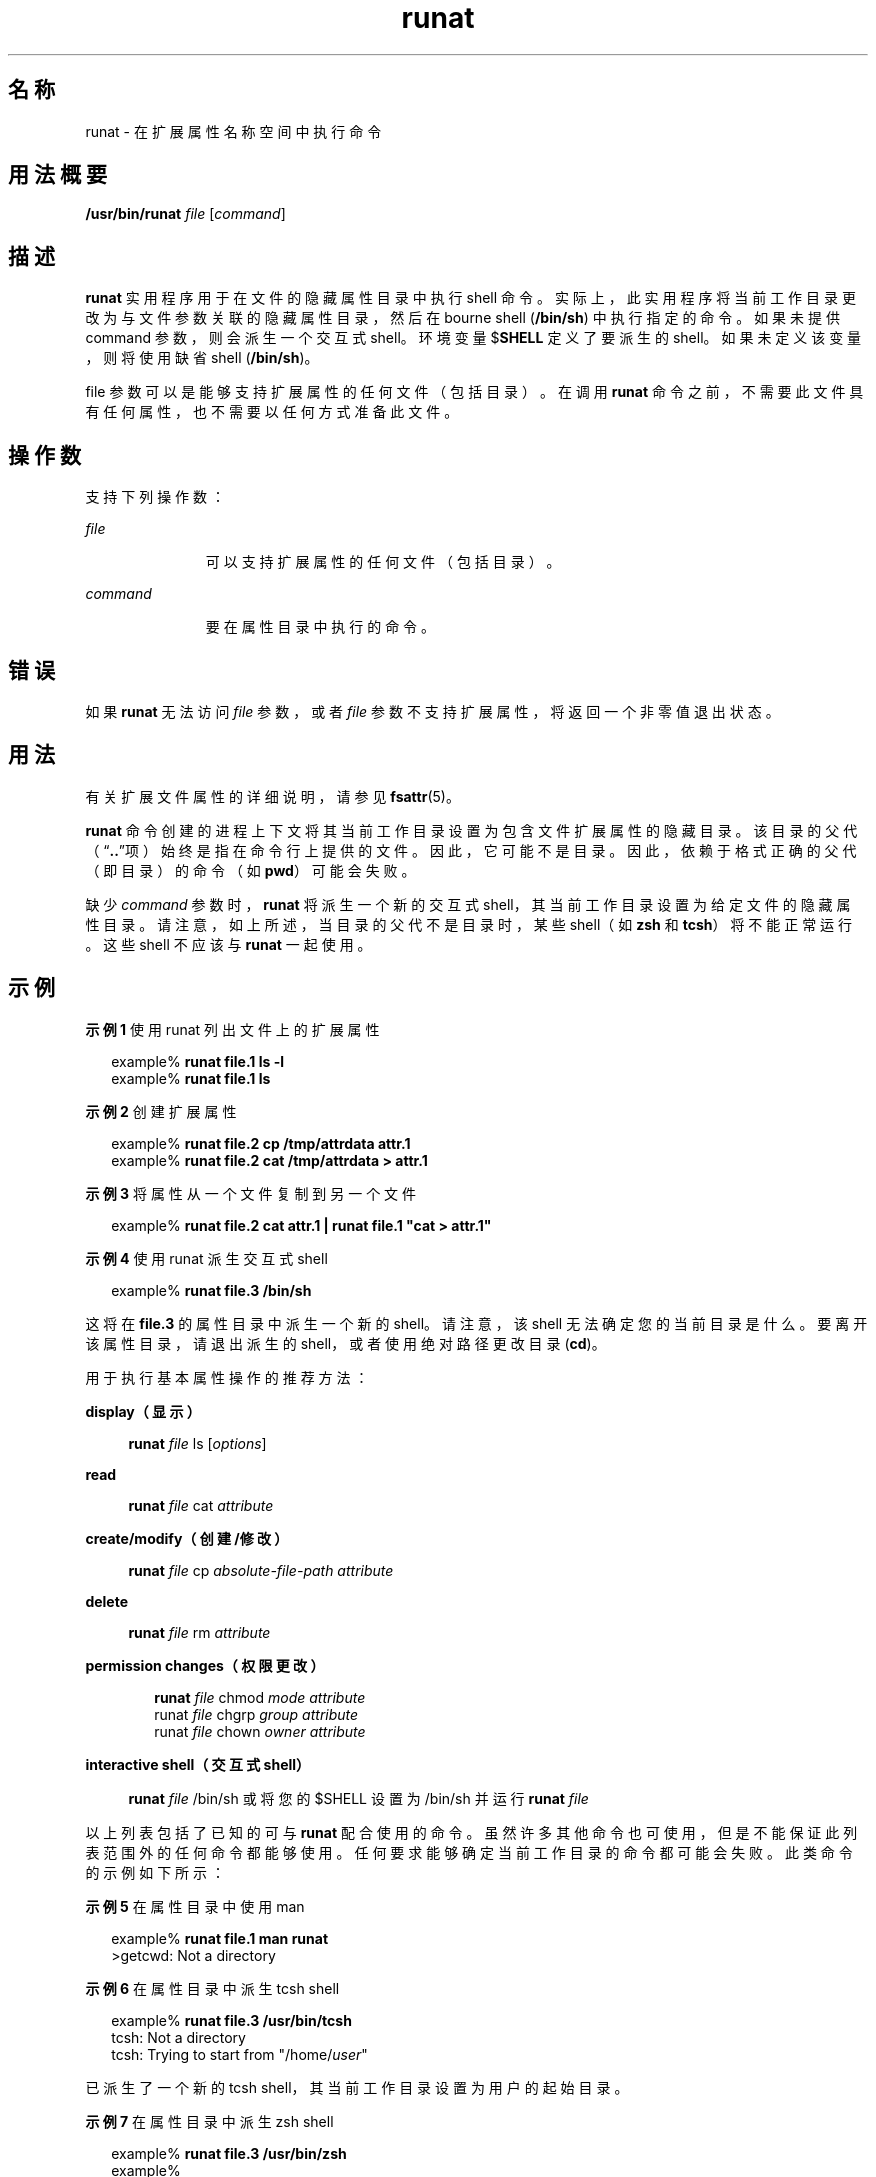 '\" te
.\" Portions Copyright (c) 2003, Sun Microsystems, Inc. All Rights Reserved
.TH runat 1 "2001 年 6 月 22 日" "SunOS 5.11" "用户命令"
.SH 名称
runat \- 在扩展属性名称空间中执行命令
.SH 用法概要
.LP
.nf
\fB/usr/bin/runat\fR \fIfile\fR [\fIcommand\fR]
.fi

.SH 描述
.sp
.LP
\fBrunat\fR 实用程序用于在文件的隐藏属性目录中执行 shell 命令。实际上，此实用程序将当前工作目录更改为与文件参数关联的隐藏属性目录，然后在 bourne shell (\fB/bin/sh\fR) 中执行指定的命令。如果未提供 command 参数，则会派生一个交互式 shell。环境变量 $\fBSHELL\fR 定义了要派生的 shell。如果未定义该变量，则将使用缺省 shell (\fB/bin/sh\fR)。
.sp
.LP
file 参数可以是能够支持扩展属性的任何文件（包括目录）。在调用 \fBrunat\fR 命令之前，不需要此文件具有任何属性，也不需要以任何方式准备此文件。
.SH 操作数
.sp
.LP
支持下列操作数：
.sp
.ne 2
.mk
.na
\fB\fIfile\fR\fR
.ad
.RS 11n
.rt  
可以支持扩展属性的任何文件（包括目录）。
.RE

.sp
.ne 2
.mk
.na
\fB\fIcommand\fR\fR
.ad
.RS 11n
.rt  
要在属性目录中执行的命令。
.RE

.SH 错误
.sp
.LP
如果 \fBrunat\fR 无法访问 \fIfile\fR 参数，或者 \fIfile\fR 参数不支持扩展属性，将返回一个非零值退出状态。
.SH 用法
.sp
.LP
有关扩展文件属性的详细说明，请参见 \fBfsattr\fR(5)。
.sp
.LP
\fBrunat\fR 命令创建的进程上下文将其当前工作目录设置为包含文件扩展属性的隐藏目录。该目录的父代（“\fB\&..\fR”项）始终是指在命令行上提供的文件。因此，它可能不是目录。因此，依赖于格式正确的父代（即目录）的命令（如 \fBpwd\fR）可能会失败。
.sp
.LP
缺少 \fIcommand\fR 参数时，\fBrunat\fR 将派生一个新的交互式 shell，其当前工作目录设置为给定文件的隐藏属性目录。请注意，如上所述，当目录的父代不是目录时，某些 shell（如 \fBzsh\fR 和 \fBtcsh\fR）将不能正常运行。这些 shell 不应该与 \fBrunat\fR 一起使用。
.SH 示例
.LP
\fB示例 1 \fR使用 runat 列出文件上的扩展属性
.sp
.in +2
.nf
example% \fBrunat file.1 ls -l\fR
example% \fBrunat file.1 ls\fR
.fi
.in -2
.sp

.LP
\fB示例 2 \fR创建扩展属性
.sp
.in +2
.nf
example% \fBrunat file.2 cp /tmp/attrdata attr.1\fR
example% \fBrunat file.2 cat /tmp/attrdata > attr.1\fR
.fi
.in -2
.sp

.LP
\fB示例 3 \fR将属性从一个文件复制到另一个文件
.sp
.in +2
.nf
example% \fBrunat file.2 cat attr.1 | runat file.1 "cat > attr.1"\fR
.fi
.in -2
.sp

.LP
\fB示例 4 \fR使用 runat 派生交互式 shell
.sp
.in +2
.nf
example% \fBrunat file.3 /bin/sh\fR
.fi
.in -2
.sp

.sp
.LP
这将在 \fBfile.3\fR 的属性目录中派生一个新的 shell。请注意，该 shell 无法确定您的当前目录是什么。要离开该属性目录，请退出派生的 shell，或者使用绝对路径更改目录 (\fBcd\fR)。

.sp
.LP
用于执行基本属性操作的推荐方法：

.sp
.ne 2
.mk
.na
\fBdisplay（显示）\fR
.ad
.sp .6
.RS 4n
\fBrunat \fIfile\fR ls [\fIoptions\fR]\fR
.RE

.sp
.ne 2
.mk
.na
\fBread\fR
.ad
.sp .6
.RS 4n
\fBrunat \fIfile\fR cat \fIattribute\fR\fR
.RE

.sp
.ne 2
.mk
.na
\fBcreate/modify（创建/修改）\fR
.ad
.sp .6
.RS 4n
\fBrunat \fIfile\fR cp \fIabsolute-file-path\fR \fIattribute\fR\fR
.RE

.sp
.ne 2
.mk
.na
\fBdelete\fR
.ad
.sp .6
.RS 4n
\fBrunat \fIfile\fR rm \fIattribute\fR\fR
.RE

.sp
.ne 2
.mk
.na
\fBpermission changes（权限更改）\fR
.ad
.sp .6
.RS 4n
.sp
.in +2
.nf
\fBrunat \fIfile\fR chmod \fImode attribute\fR
runat \fIfile\fR chgrp \fIgroup attribute\fR
runat \fIfile\fR chown \fIowner attribute\fR\fR
.fi
.in -2
.sp

.RE

.sp
.ne 2
.mk
.na
\fBinteractive shell（交互式 shell）\fR
.ad
.sp .6
.RS 4n
.LP
.nf
\fBrunat \fIfile\fR /bin/sh\fR 或将您的 $SHELL 设置为 /bin/sh 并运行 \fBrunat \fIfile\fR\fR
.fi

.RE

.sp
.LP
以上列表包括了已知的可与 \fBrunat\fR 配合使用的命令。虽然许多其他命令也可使用，但是不能保证此列表范围外的任何命令都能够使用。任何要求能够确定当前工作目录的命令都可能会失败。此类命令的示例如下所示：
.LP
\fB示例 5 \fR在属性目录中使用 man
.sp
.in +2
.nf
example% \fBrunat file.1 man runat\fR
>getcwd: Not a directory
.fi
.in -2
.sp

.LP
\fB示例 6 \fR在属性目录中派生 tcsh shell
.sp
.in +2
.nf
example% \fBrunat file.3 /usr/bin/tcsh\fR
tcsh: Not a directory
tcsh: Trying to start from "/home/\fIuser\fR"
.fi
.in -2
.sp

.sp
.LP
已派生了一个新的 tcsh shell，其当前工作目录设置为用户的起始目录。

.LP
\fB示例 7 \fR在属性目录中派生 zsh shell
.sp
.in +2
.nf
example% \fBrunat file.3 /usr/bin/zsh\fR
example%
.fi
.in -2
.sp

.sp
.LP
虽然命令看上去已运行，但是 \fBzsh\fR 实际上仅仅是将当前工作目录更改为了 “/”。这可以通过使用 \fB/bin/pwd\fR 来查看：

.sp
.in +2
.nf
example% \fB/bin/pwd\fR
/
.fi
.in -2
.sp

.SH 环境变量
.sp
.ne 2
.mk
.na
\fB\fBSHELL\fR\fR
.ad
.RS 9n
.rt  
指定 \fBrunat\fR 要调用的命令 shell。
.RE

.SH 退出状态
.sp
.LP
将返回以下退出值：
.sp
.ne 2
.mk
.na
\fB\fB125\fR \fR
.ad
.RS 8n
.rt  
\fIfile\fR 参数引用的文件的属性目录不可访问。
.RE

.sp
.ne 2
.mk
.na
\fB\fB126\fR \fR
.ad
.RS 8n
.rt  
无法执行所提供的 \fIcommand\fR 参数。
.RE

.sp
.LP
其他情况下，返回的退出状态是被调用来执行给定命令的 shell 的退出状态。
.SH 属性
.sp
.LP
有关下列属性的说明，请参见 \fBattributes\fR(5)：
.sp

.sp
.TS
tab() box;
cw(2.75i) |cw(2.75i) 
lw(2.75i) |lw(2.75i) 
.
属性类型属性值
_
可用性system/core-os
_
CSIEnabled（已启用）
_
接口稳定性Committed（已确定）
.TE

.SH 另请参见
.sp
.LP
\fBopen\fR(2)、\fBattributes\fR(5)、\fBfsattr\fR(5)
.SH 附注
.sp
.LP
对于无法确定当前工作目录时，命令在 \fBrunat\fR 中为什么会失败，原因并不总是很明显的。错误结果可能是令人困惑的或是含糊的（请参见上述的 \fBtcsh\fR 和 \fBzsh\fR 示例）。
